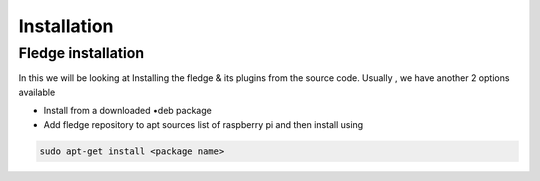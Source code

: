 ********
Installation
********

Fledge installation
=====

In this we will be looking at Installing the fledge & its plugins from the source code. Usually , we have another 2 options available
 
- Install from a downloaded •deb package
- Add fledge repository to apt sources list of raspberry pi and then install using

.. code-block:: console

  sudo apt-get install <package name>
